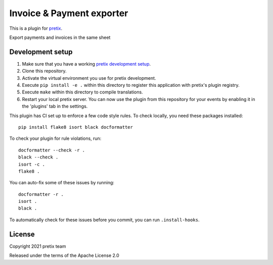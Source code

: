 Invoice & Payment exporter
==========================

This is a plugin for `pretix`_. 

Export payments and invoices in the same sheet

Development setup
-----------------

1. Make sure that you have a working `pretix development setup`_.

2. Clone this repository.

3. Activate the virtual environment you use for pretix development.

4. Execute ``pip install -e .`` within this directory to register this application with pretix's plugin registry.

5. Execute ``make`` within this directory to compile translations.

6. Restart your local pretix server. You can now use the plugin from this repository for your events by enabling it in
   the 'plugins' tab in the settings.

This plugin has CI set up to enforce a few code style rules. To check locally, you need these packages installed::

    pip install flake8 isort black docformatter

To check your plugin for rule violations, run::

    docformatter --check -r .
    black --check .
    isort -c .
    flake8 .

You can auto-fix some of these issues by running::

    docformatter -r .
    isort .
    black .

To automatically check for these issues before you commit, you can run ``.install-hooks``.


License
-------


Copyright 2021 pretix team

Released under the terms of the Apache License 2.0



.. _pretix: https://github.com/pretix/pretix
.. _pretix development setup: https://docs.pretix.eu/en/latest/development/setup.html

